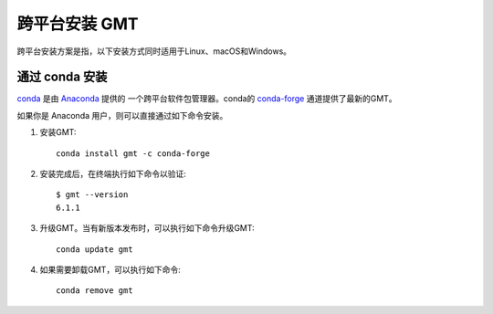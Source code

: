 跨平台安装 GMT
==============

跨平台安装方案是指，以下安装方式同时适用于Linux、macOS和Windows。

通过 conda 安装
---------------

`conda <https://conda.io/>`_ 是由 `Anaconda <https://www.anaconda.com/>`_ 提供的
一个跨平台软件包管理器。conda的 `conda-forge <https://conda-forge.org/>`_
通道提供了最新的GMT。

如果你是 Anaconda 用户，则可以直接通过如下命令安装。

1.  安装GMT::

        conda install gmt -c conda-forge

2.  安装完成后，在终端执行如下命令以验证::

        $ gmt --version
        6.1.1

3.  升级GMT。当有新版本发布时，可以执行如下命令升级GMT::

        conda update gmt

4.  如果需要卸载GMT，可以执行如下命令::

        conda remove gmt
